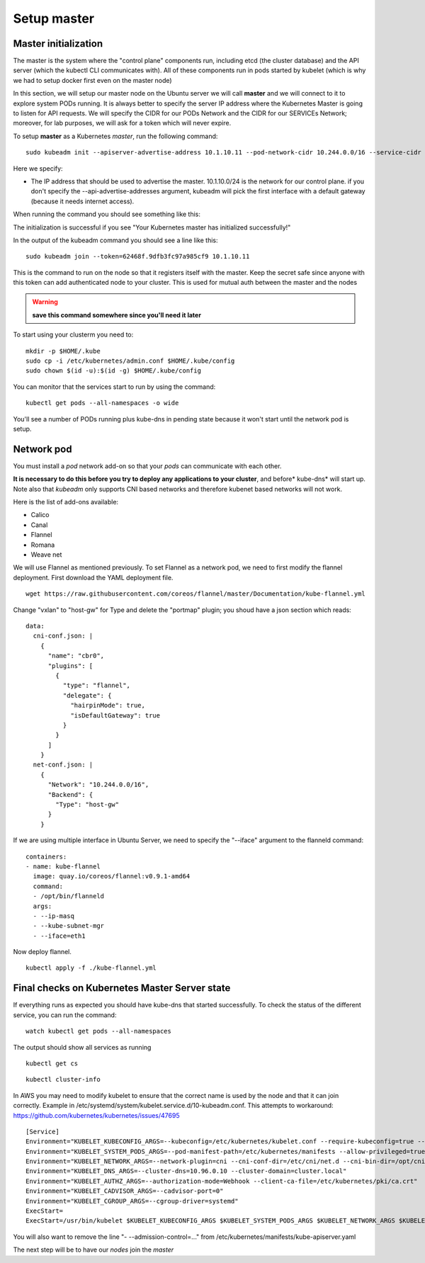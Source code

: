 Setup master
============

Master initialization
---------------------

The master is the system where the "control plane" components run, including etcd (the cluster database) and the API server (which the kubectl CLI communicates with). All of these components run in pods started by kubelet (which is why we had to setup docker first even on the master node)

In this section, we will setup our master node on the Ubuntu server we will call **master** and we will connect to it to explore system PODs running.
It is always better to specify the server IP address where the Kubernetes Master is going to listen for API requests. We will specify the CIDR for our PODs Network and the CIDR for our SERVICEs Network; moreover, for lab purposes, we will ask for a token which will never expire.

To setup **master** as a Kubernetes *master*, run the following command:

::

        sudo kubeadm init --apiserver-advertise-address 10.1.10.11 --pod-network-cidr 10.244.0.0/16 --service-cidr 10.166.0.0/16 --token-ttl 0 --node-name [DNS node name] 

Here we specify:

* The IP address that should be used to advertise the master. 10.1.10.0/24 is the network for our control plane. if you don't specify the --api-advertise-addresses argument, kubeadm will pick the first interface with a default gateway (because it needs internet access). 
  

When running the command you should see something like this:

.. image:: ../images/cluster-setup-guide-kubeadm-init-master.png
	:align: center

The initialization is successful if you see "Your Kubernetes master has initialized successfully!"

In the output of the kubeadm command you should see a line like this:

::

	sudo kubeadm join --token=62468f.9dfb3fc97a985cf9 10.1.10.11


This is the command to run on the node so that it registers itself with the master. Keep the secret safe since anyone with this token can add authenticated node to your cluster. This is used for mutual auth between the master and the nodes

.. warning::

	**save this command somewhere since you'll need it later**

To start using your clusterm you need to:

::

        mkdir -p $HOME/.kube
        sudo cp -i /etc/kubernetes/admin.conf $HOME/.kube/config
        sudo chown $(id -u):$(id -g) $HOME/.kube/config

You can monitor that the services start to run by using the command:

::

	kubectl get pods --all-namespaces -o wide

.. image:: ../images/cluster-setup-guide-kubeadmin-init-check.png
	:align: center

You'll see a number of PODs running plus kube-dns in pending state because it won't start until the network pod is setup.

Network pod
-----------

You must install a *pod* network add-on so that your *pods* can communicate with each other.

**It is necessary to do this before you try to deploy any applications to your cluster**, and before* kube-dns* will start up. Note also that *kubeadm* only supports CNI based networks and therefore kubenet based networks will not work.

Here is the list of add-ons available:

* Calico
* Canal
* Flannel
* Romana
* Weave net


We will use Flannel as mentioned previously. To set Flannel as a network pod, we need to first modify the flannel deployment.  First download the YAML deployment file.

::

	wget https://raw.githubusercontent.com/coreos/flannel/master/Documentation/kube-flannel.yml


Change "vxlan" to "host-gw" for Type and delete the "portmap" plugin; you shoud have a json section which reads:

::

 data:
   cni-conf.json: |
     {
       "name": "cbr0",
       "plugins": [
         {
           "type": "flannel",
           "delegate": {
             "hairpinMode": true,
             "isDefaultGateway": true
           }
         }
       ]
     }
   net-conf.json: |
     {
       "Network": "10.244.0.0/16",
       "Backend": {
         "Type": "host-gw"
       }
     }

If we are using multiple interface in Ubuntu Server, we need to specify the "--iface" argument to the flanneld command:

::

      containers:
      - name: kube-flannel
        image: quay.io/coreos/flannel:v0.9.1-amd64
        command:
        - /opt/bin/flanneld
        args:
        - --ip-masq
        - --kube-subnet-mgr
        - --iface=eth1

Now deploy flannel.

::

	kubectl apply -f ./kube-flannel.yml
	

Final checks on Kubernetes Master Server state
----------------------------------------------

If everything runs as expected you should have kube-dns that started successfully. To check the status of the different service, you can run the command:

::

	watch kubectl get pods --all-namespaces

The output should show all services as running

.. image:: ../images/cluster-setup-guide-kubeadmin-init-check-cluster-get-pods.png
	:align: center


::

	kubectl get cs

.. image:: ../images/cluster-setup-guide-kubeadmin-init-check-cluster.png
	:align: center


::

	kubectl cluster-info

.. image:: ../images/cluster-setup-guide-kubeadmin-init-check-cluster-info.png
	:align: center

In AWS you may need to modify kubelet to ensure that the correct name is used by the node and that it can join correctly.  Example in /etc/systemd/system/kubelet.service.d/10-kubeadm.conf.  This attempts to workaround: https://github.com/kubernetes/kubernetes/issues/47695

::

	[Service]
	Environment="KUBELET_KUBECONFIG_ARGS=--kubeconfig=/etc/kubernetes/kubelet.conf --require-kubeconfig=true --hostname-override=ip-10-1-1-11.us-west-2.compute.internal --node-ip=10.1.10.21"
	Environment="KUBELET_SYSTEM_PODS_ARGS=--pod-manifest-path=/etc/kubernetes/manifests --allow-privileged=true"
	Environment="KUBELET_NETWORK_ARGS=--network-plugin=cni --cni-conf-dir=/etc/cni/net.d --cni-bin-dir=/opt/cni/bin"
	Environment="KUBELET_DNS_ARGS=--cluster-dns=10.96.0.10 --cluster-domain=cluster.local"
	Environment="KUBELET_AUTHZ_ARGS=--authorization-mode=Webhook --client-ca-file=/etc/kubernetes/pki/ca.crt"
	Environment="KUBELET_CADVISOR_ARGS=--cadvisor-port=0"
	Environment="KUBELET_CGROUP_ARGS=--cgroup-driver=systemd"
	ExecStart=
	ExecStart=/usr/bin/kubelet $KUBELET_KUBECONFIG_ARGS $KUBELET_SYSTEM_PODS_ARGS $KUBELET_NETWORK_ARGS $KUBELET_DNS_ARGS $KUBELET_AUTHZ_ARGS $KUBELET_CADVISOR_ARGS $KUBELET_CGROUP_ARGS $KUBELET_EXTRA_ARGS

You will also want to remove the line "- --admission-control=..." from /etc/kubernetes/manifests/kube-apiserver.yaml

The next step will be to have our *nodes* join the *master*


